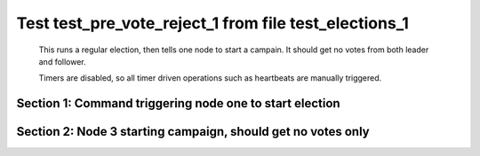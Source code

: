.. _test_pre_vote_reject_1:

======================================================
Test test_pre_vote_reject_1 from file test_elections_1
======================================================



    This runs a regular election, then tells one node to start a campain. It should get
    no votes from both leader and follower.

    Timers are disabled, so all timer driven operations such as heartbeats are manually triggered.
    

Section 1: Command triggering node one to start election
========================================================




.. collapse:: section 1 trace table (click to toggle view)

   - See :ref:`Trace Table Legend` for help interpreting table contents

   +------+-----------------------------+-----------+------+-----------------------------+-----------+------+-----------------------------+-----------+
   | N-1  | N-1                         | N-1       | N-2  | N-2                         | N-2       | N-3  | N-3                         | N-3       |
   +------+-----------------------------+-----------+------+-----------------------------+-----------+------+-----------------------------+-----------+
   | Role | Op                          | Delta     | Role | Op                          | Delta     | Role | Op                          | Delta     |
   +======+=============================+===========+======+=============================+===========+======+=============================+===========+
   | CNDI | NEW ROLE                    |           | FLWR |                             |           | FLWR |                             |           |
   +------+-----------------------------+-----------+------+-----------------------------+-----------+------+-----------------------------+-----------+
   | CNDI | p_v_r+N-2 t-1 li-0 lt-0     |           | FLWR |                             |           | FLWR |                             |           |
   +------+-----------------------------+-----------+------+-----------------------------+-----------+------+-----------------------------+-----------+
   | CNDI | p_v_r+N-3 t-1 li-0 lt-0     |           | FLWR |                             |           | FLWR |                             |           |
   +------+-----------------------------+-----------+------+-----------------------------+-----------+------+-----------------------------+-----------+
   | CNDI |                             |           | FLWR | N-1+p_v_r t-1 li-0 lt-0     |           | FLWR |                             |           |
   +------+-----------------------------+-----------+------+-----------------------------+-----------+------+-----------------------------+-----------+
   | CNDI |                             |           | FLWR | p_v+N-1 yes-True            |           | FLWR |                             |           |
   +------+-----------------------------+-----------+------+-----------------------------+-----------+------+-----------------------------+-----------+
   | CNDI |                             |           | FLWR |                             |           | FLWR | N-1+p_v_r t-1 li-0 lt-0     |           |
   +------+-----------------------------+-----------+------+-----------------------------+-----------+------+-----------------------------+-----------+
   | CNDI |                             |           | FLWR |                             |           | FLWR | p_v+N-1 yes-True            |           |
   +------+-----------------------------+-----------+------+-----------------------------+-----------+------+-----------------------------+-----------+
   | CNDI | N-2+p_v yes-True            | t-1       | FLWR |                             |           | FLWR |                             |           |
   +------+-----------------------------+-----------+------+-----------------------------+-----------+------+-----------------------------+-----------+
   | CNDI | poll+N-2 t-1 li-0 lt-1      |           | FLWR |                             |           | FLWR |                             |           |
   +------+-----------------------------+-----------+------+-----------------------------+-----------+------+-----------------------------+-----------+
   | CNDI | poll+N-3 t-1 li-0 lt-1      |           | FLWR |                             |           | FLWR |                             |           |
   +------+-----------------------------+-----------+------+-----------------------------+-----------+------+-----------------------------+-----------+
   | CNDI | N-3+p_v yes-True            |           | FLWR |                             |           | FLWR |                             |           |
   +------+-----------------------------+-----------+------+-----------------------------+-----------+------+-----------------------------+-----------+
   | CNDI |                             |           | FLWR | N-1+poll t-1 li-0 lt-1      | t-1       | FLWR |                             |           |
   +------+-----------------------------+-----------+------+-----------------------------+-----------+------+-----------------------------+-----------+
   | CNDI |                             |           | FLWR | vote+N-1 yes-True           |           | FLWR |                             |           |
   +------+-----------------------------+-----------+------+-----------------------------+-----------+------+-----------------------------+-----------+
   | CNDI |                             |           | FLWR |                             |           | FLWR | N-1+poll t-1 li-0 lt-1      | t-1       |
   +------+-----------------------------+-----------+------+-----------------------------+-----------+------+-----------------------------+-----------+
   | CNDI |                             |           | FLWR |                             |           | FLWR | vote+N-1 yes-True           |           |
   +------+-----------------------------+-----------+------+-----------------------------+-----------+------+-----------------------------+-----------+
   | LEAD | N-2+vote yes-True           | lt-1 li-1 | FLWR |                             |           | FLWR |                             |           |
   +------+-----------------------------+-----------+------+-----------------------------+-----------+------+-----------------------------+-----------+
   | LEAD | NEW ROLE                    |           | FLWR |                             |           | FLWR |                             |           |
   +------+-----------------------------+-----------+------+-----------------------------+-----------+------+-----------------------------+-----------+
   | LEAD | ae+N-2 t-1 i-0 lt-0 e-1 c-0 |           | FLWR |                             |           | FLWR |                             |           |
   +------+-----------------------------+-----------+------+-----------------------------+-----------+------+-----------------------------+-----------+
   | LEAD | ae+N-3 t-1 i-0 lt-0 e-1 c-0 |           | FLWR |                             |           | FLWR |                             |           |
   +------+-----------------------------+-----------+------+-----------------------------+-----------+------+-----------------------------+-----------+
   | LEAD | N-3+vote yes-True           |           | FLWR |                             |           | FLWR |                             |           |
   +------+-----------------------------+-----------+------+-----------------------------+-----------+------+-----------------------------+-----------+
   | LEAD |                             |           | FLWR | N-1+ae t-1 i-0 lt-0 e-1 c-0 | lt-1 li-1 | FLWR |                             |           |
   +------+-----------------------------+-----------+------+-----------------------------+-----------+------+-----------------------------+-----------+
   | LEAD |                             |           | FLWR | N-2+ae_reply ok-True mi-1   |           | FLWR |                             |           |
   +------+-----------------------------+-----------+------+-----------------------------+-----------+------+-----------------------------+-----------+
   | LEAD |                             |           | FLWR |                             |           | FLWR | N-1+ae t-1 i-0 lt-0 e-1 c-0 | lt-1 li-1 |
   +------+-----------------------------+-----------+------+-----------------------------+-----------+------+-----------------------------+-----------+
   | LEAD |                             |           | FLWR |                             |           | FLWR | N-3+ae_reply ok-True mi-1   |           |
   +------+-----------------------------+-----------+------+-----------------------------+-----------+------+-----------------------------+-----------+
   | LEAD | N-2+ae_reply ok-True mi-1   | ci-1      | FLWR |                             |           | FLWR |                             |           |
   +------+-----------------------------+-----------+------+-----------------------------+-----------+------+-----------------------------+-----------+
   | LEAD | N-3+ae_reply ok-True mi-1   |           | FLWR |                             |           | FLWR |                             |           |
   +------+-----------------------------+-----------+------+-----------------------------+-----------+------+-----------------------------+-----------+



.. collapse:: trace sequence diagram (click to toggle view)

   .. plantuml:: /developer/tests/diagrams/test_elections_1/test_pre_vote_reject_1_1.puml
          :scale: 100%


Section 2: Node 3 starting campaign, should get no votes only
=============================================================




.. collapse:: section 2 trace table (click to toggle view)

   - See :ref:`Trace Table Legend` for help interpreting table contents

   +------+-----------------------------+-------+------+-----------------------------+-------+------+-----------------------------+-------+
   | N-1  | N-1                         | N-1   | N-2  | N-2                         | N-2   | N-3  | N-3                         | N-3   |
   +------+-----------------------------+-------+------+-----------------------------+-------+------+-----------------------------+-------+
   | Role | Op                          | Delta | Role | Op                          | Delta | Role | Op                          | Delta |
   +======+=============================+=======+======+=============================+=======+======+=============================+=======+
   | LEAD |                             |       | FLWR |                             |       | CNDI | NEW ROLE                    |       |
   +------+-----------------------------+-------+------+-----------------------------+-------+------+-----------------------------+-------+
   | LEAD |                             |       | FLWR |                             |       | CNDI | p_v_r+N-1 t-2 li-1 lt-1     |       |
   +------+-----------------------------+-------+------+-----------------------------+-------+------+-----------------------------+-------+
   | LEAD |                             |       | FLWR |                             |       | CNDI | p_v_r+N-2 t-2 li-1 lt-1     |       |
   +------+-----------------------------+-------+------+-----------------------------+-------+------+-----------------------------+-------+
   | LEAD | N-3+p_v_r t-2 li-1 lt-1     |       | FLWR |                             |       | CNDI |                             |       |
   +------+-----------------------------+-------+------+-----------------------------+-------+------+-----------------------------+-------+
   | LEAD | p_v+N-3 yes-False           |       | FLWR |                             |       | CNDI |                             |       |
   +------+-----------------------------+-------+------+-----------------------------+-------+------+-----------------------------+-------+
   | LEAD |                             |       | FLWR | N-3+p_v_r t-2 li-1 lt-1     |       | CNDI |                             |       |
   +------+-----------------------------+-------+------+-----------------------------+-------+------+-----------------------------+-------+
   | LEAD |                             |       | FLWR | p_v+N-3 yes-False           |       | CNDI |                             |       |
   +------+-----------------------------+-------+------+-----------------------------+-------+------+-----------------------------+-------+
   | LEAD | ae+N-2 t-1 i-1 lt-1 e-0 c-1 |       | FLWR |                             |       | CNDI |                             |       |
   +------+-----------------------------+-------+------+-----------------------------+-------+------+-----------------------------+-------+
   | LEAD |                             |       | FLWR | N-1+ae t-1 i-1 lt-1 e-0 c-1 | ci-1  | CNDI |                             |       |
   +------+-----------------------------+-------+------+-----------------------------+-------+------+-----------------------------+-------+
   | LEAD |                             |       | FLWR | N-2+ae_reply ok-True mi-1   |       | CNDI |                             |       |
   +------+-----------------------------+-------+------+-----------------------------+-------+------+-----------------------------+-------+
   | LEAD |                             |       | FLWR |                             |       | CNDI | N-1+p_v yes-False           |       |
   +------+-----------------------------+-------+------+-----------------------------+-------+------+-----------------------------+-------+
   | LEAD | N-2+ae_reply ok-True mi-1   |       | FLWR |                             |       | CNDI |                             |       |
   +------+-----------------------------+-------+------+-----------------------------+-------+------+-----------------------------+-------+
   | LEAD | ae+N-3 t-1 i-1 lt-1 e-0 c-1 |       | FLWR |                             |       | CNDI |                             |       |
   +------+-----------------------------+-------+------+-----------------------------+-------+------+-----------------------------+-------+
   | LEAD |                             |       | FLWR |                             |       | CNDI | N-2+p_v yes-False           |       |
   +------+-----------------------------+-------+------+-----------------------------+-------+------+-----------------------------+-------+
   | LEAD |                             |       | FLWR |                             |       | FLWR | N-1+ae t-1 i-1 lt-1 e-0 c-1 | ci-1  |
   +------+-----------------------------+-------+------+-----------------------------+-------+------+-----------------------------+-------+
   | LEAD |                             |       | FLWR |                             |       | FLWR | NEW ROLE                    |       |
   +------+-----------------------------+-------+------+-----------------------------+-------+------+-----------------------------+-------+
   | LEAD |                             |       | FLWR |                             |       | FLWR | N-3+ae_reply ok-True mi-1   |       |
   +------+-----------------------------+-------+------+-----------------------------+-------+------+-----------------------------+-------+
   | LEAD | N-3+ae_reply ok-True mi-1   |       | FLWR |                             |       | FLWR |                             |       |
   +------+-----------------------------+-------+------+-----------------------------+-------+------+-----------------------------+-------+



.. collapse:: trace sequence diagram (click to toggle view)

   .. plantuml:: /developer/tests/diagrams/test_elections_1/test_pre_vote_reject_1_2.puml
          :scale: 100%


